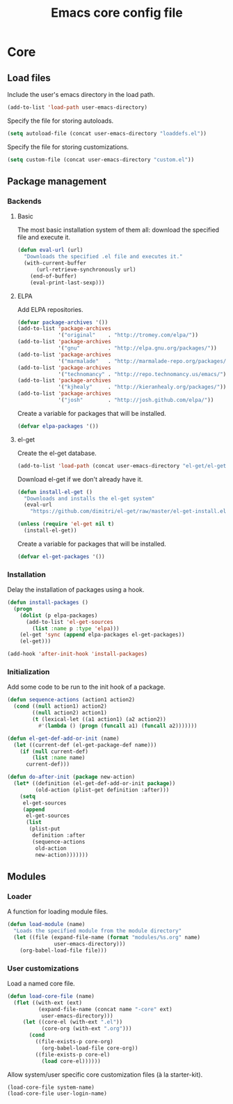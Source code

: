 #+TITLE: Emacs core config file

* Core
** Load files

   Include the user's emacs directory in the load path.

   #+begin_src emacs-lisp
     (add-to-list 'load-path user-emacs-directory)
   #+end_src

   Specify the file for storing autoloads.

   #+begin_src emacs-lisp
     (setq autoload-file (concat user-emacs-directory "loaddefs.el"))
   #+end_src

   Specify the file for storing customizations.

   #+begin_src emacs-lisp
     (setq custom-file (concat user-emacs-directory "custom.el"))
   #+end_src

** Package management
*** Backends
**** Basic

     The most basic installation system of them all: download the specified file
     and execute it.

     #+begin_src emacs-lisp
       (defun eval-url (url)
         "Downloads the specified .el file and executes it."
         (with-current-buffer
             (url-retrieve-synchronously url)
           (end-of-buffer)
           (eval-print-last-sexp)))
     #+end_src

**** ELPA

     Add ELPA repositories.

     #+begin_src emacs-lisp
       (defvar package-archives '())
       (add-to-list 'package-archives
                    '("original"    . "http://tromey.com/elpa/"))
       (add-to-list 'package-archives
                    '("gnu"         . "http://elpa.gnu.org/packages/"))
       (add-to-list 'package-archives
                    '("marmalade"   . "http://marmalade-repo.org/packages/"))
       (add-to-list 'package-archives
                    '("technomancy" . "http://repo.technomancy.us/emacs/"))
       (add-to-list 'package-archives
                    '("kjhealy"     . "http://kieranhealy.org/packages/"))
       (add-to-list 'package-archives
                    '("josh"        . "http://josh.github.com/elpa/"))
     #+end_src

     Create a variable for packages that will be installed.

     #+begin_src emacs-lisp
       (defvar elpa-packages '())
     #+end_src

**** el-get

     Create the el-get database.

     #+begin_src emacs-lisp
       (add-to-list 'load-path (concat user-emacs-directory "el-get/el-get"))
     #+end_src

     Download el-get if we don't already have it.

     #+begin_src emacs-lisp
       (defun install-el-get ()
         "Downloads and installs the el-get system"
         (eval-url
           "https://github.com/dimitri/el-get/raw/master/el-get-install.el"))

       (unless (require 'el-get nil t)
         (install-el-get))
     #+end_src

     Create a variable for packages that will be installed.

     #+begin_src emacs-lisp
       (defvar el-get-packages '())
     #+end_src

*** Installation

    Delay the installation of packages using a hook.

    #+begin_src emacs-lisp
      (defun install-packages ()
        (progn
          (dolist (p elpa-packages)
            (add-to-list 'el-get-sources
              (list :name p :type 'elpa)))
          (el-get 'sync (append elpa-packages el-get-packages))
          (el-get)))

      (add-hook 'after-init-hook 'install-packages)
    #+end_src

*** Initialization

    Add some code to be run to the init hook of a package.

    #+begin_src emacs-lisp
      (defun sequence-actions (action1 action2)
        (cond ((null action1) action2)
              ((null action2) action1)
              (t (lexical-let ((a1 action1) (a2 action2))
                #'(lambda () (progn (funcall a1) (funcall a2)))))))

      (defun el-get-def-add-or-init (name)
        (let ((current-def (el-get-package-def name)))
          (if (null current-def)
              (list :name name)
            current-def)))

      (defun do-after-init (package new-action)
        (let* ((definition (el-get-def-add-or-init package))
               (old-action (plist-get definition :after)))
          (setq
           el-get-sources
           (append
            el-get-sources
            (list
             (plist-put
              definition :after
              (sequence-actions
               old-action
               new-action)))))))
    #+end_src

** Modules
*** Loader

    A function for loading module files.

    #+begin_src emacs-lisp
      (defun load-module (name)
        "Loads the specified module from the module directory"
        (let ((file (expand-file-name (format "modules/%s.org" name)
                     user-emacs-directory)))
          (org-babel-load-file file)))
    #+end_src

*** User customizations

    Load a named core file.

    #+begin_src emacs-lisp
      (defun load-core-file (name)
        (flet ((with-ext (ext)
                (expand-file-name (concat name "-core" ext)
                 user-emacs-directory)))
           (let ((core-el (with-ext ".el"))
                 (core-org (with-ext ".org")))
             (cond
               ((file-exists-p core-org)
                 (org-babel-load-file core-org))
               ((file-exists-p core-el)
                 (load core-el))))))
    #+end_src

    Allow system/user specific core customization files (à la
    starter-kit).

    #+begin_src emacs-lisp
      (load-core-file system-name)
      (load-core-file user-login-name)
    #+end_src

